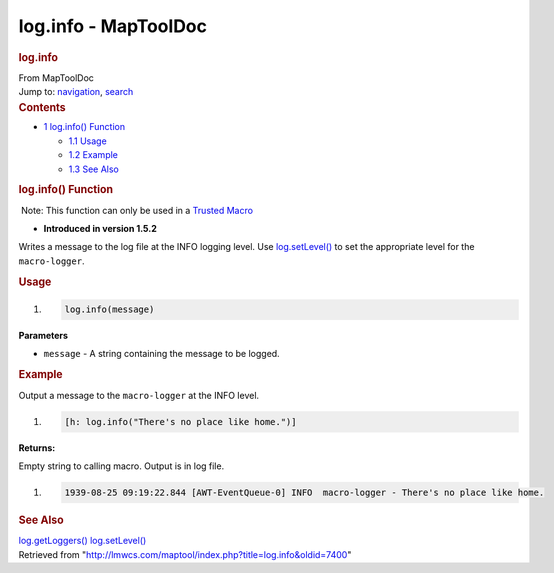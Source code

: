 =====================
log.info - MapToolDoc
=====================

.. contents::
   :depth: 3
..

.. container:: noprint
   :name: mw-page-base

.. container:: noprint
   :name: mw-head-base

.. container:: mw-body
   :name: content

   .. container:: mw-indicators

   .. rubric:: log.info
      :name: firstHeading
      :class: firstHeading

   .. container:: mw-body-content
      :name: bodyContent

      .. container::
         :name: siteSub

         From MapToolDoc

      .. container::
         :name: contentSub

      .. container:: mw-jump
         :name: jump-to-nav

         Jump to: `navigation <#mw-head>`__, `search <#p-search>`__

      .. container:: mw-content-ltr
         :name: mw-content-text

         .. container:: toc
            :name: toc

            .. container::
               :name: toctitle

               .. rubric:: Contents
                  :name: contents

            -  `1 log.info() Function <#log.info.28.29_Function>`__

               -  `1.1 Usage <#Usage>`__
               -  `1.2 Example <#Example>`__
               -  `1.3 See Also <#See_Also>`__

         .. rubric:: log.info() Function
            :name: log.info-function

         .. container::

             Note: This function can only be used in a `Trusted
            Macro <Trusted_Macro>`__

         .. container:: template_version

            • **Introduced in version 1.5.2**

         .. container:: template_description

            Writes a message to the log file at the INFO logging level.
            Use `log.setLevel() <log.setLevel>`__ to set
            the appropriate level for the ``macro-logger``.

         .. rubric:: Usage
            :name: usage

         .. container:: mw-geshi mw-code mw-content-ltr

            .. container:: mtmacro source-mtmacro

               #. .. code-block:: none

                     log.info(message)

         **Parameters**

         -  ``message`` - A string containing the message to be logged.

         .. rubric:: Example
            :name: example

         .. container:: template_example

            Output a message to the ``macro-logger`` at the INFO level.

            .. container:: mw-geshi mw-code mw-content-ltr

               .. container:: mtmacro source-mtmacro

                  #. .. code-block:: none

                        [h: log.info("There's no place like home.")]

            **Returns:**

            Empty string to calling macro. Output is in log file.

            .. container:: mw-geshi mw-code mw-content-ltr

               .. container:: mtmacro source-mtmacro

                  #. .. code-block:: none

                        1939-08-25 09:19:22.844 [AWT-EventQueue-0] INFO  macro-logger - There's no place like home.

         .. rubric:: See Also
            :name: see-also

         .. container:: template_also

            `log.getLoggers() <log.getLoggers>`__
            `log.setLevel() <log.setLevel>`__

      .. container:: printfooter

         Retrieved from
         "http://lmwcs.com/maptool/index.php?title=log.info&oldid=7400"

